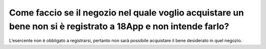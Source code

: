 Come faccio se il negozio nel quale voglio acquistare un bene non si è registrato a 18App e non intende farlo?
==============================================================================================================

L’esercente non è obbligato a registrarsi, pertanto non sarà possibile acquistare il bene desiderato in quel negozio.